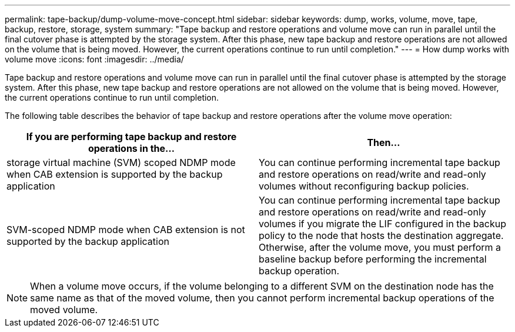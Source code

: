 ---
permalink: tape-backup/dump-volume-move-concept.html
sidebar: sidebar
keywords: dump, works, volume, move, tape, backup, restore, storage, system
summary: "Tape backup and restore operations and volume move can run in parallel until the final cutover phase is attempted by the storage system. After this phase, new tape backup and restore operations are not allowed on the volume that is being moved. However, the current operations continue to run until completion."
---
= How dump works with volume move
:icons: font
:imagesdir: ../media/

[.lead]
Tape backup and restore operations and volume move can run in parallel until the final cutover phase is attempted by the storage system. After this phase, new tape backup and restore operations are not allowed on the volume that is being moved. However, the current operations continue to run until completion.

The following table describes the behavior of tape backup and restore operations after the volume move operation:

[options="header"]
|===
| If you are performing tape backup and restore operations in the...| Then...
a|
storage virtual machine (SVM) scoped NDMP mode when CAB extension is supported by the backup application
a|
You can continue performing incremental tape backup and restore operations on read/write and read-only volumes without reconfiguring backup policies.
a|
SVM-scoped NDMP mode when CAB extension is not supported by the backup application
a|
You can continue performing incremental tape backup and restore operations on read/write and read-only volumes if you migrate the LIF configured in the backup policy to the node that hosts the destination aggregate. Otherwise, after the volume move, you must perform a baseline backup before performing the incremental backup operation.

// a|

//Node-scoped NDMP mode
|===

[NOTE]
====
When a volume move occurs, if the volume belonging to a different SVM on the destination node has the same name as that of the moved volume, then you cannot perform incremental backup operations of the moved volume.
====
